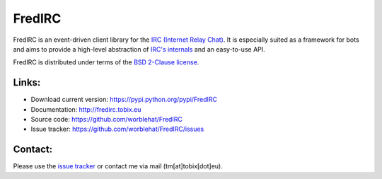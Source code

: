 
FredIRC
=======
FredIRC is an event-driven client library for the
`IRC (Internet Relay Chat) <http://en.wikipedia.org/wiki/Internet_Relay_Chat>`_.
It is especially suited as a framework for bots and aims to provide a high-level abstraction of
`IRC's internals <http://tools.ietf.org/search/rfc2812>`_ and an easy-to-use API.

FredIRC is distributed under terms of the `BSD 2-Clause license <http://opensource.org/licenses/BSD-2-Clause>`_.

Links:
------

* Download current version: https://pypi.python.org/pypi/FredIRC
* Documentation: http://fredirc.tobix.eu
* Source code: https://github.com/worblehat/FredIRC
* Issue tracker: https://github.com/worblehat/FredIRC/issues

Contact:
--------

Please use the `issue tracker <https://github.com/worblehat/FredIRC/issues>`_ or contact me via mail (tm[at]tobix[dot]eu).
